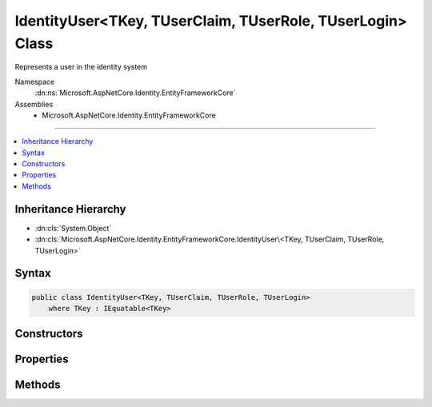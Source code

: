 

IdentityUser<TKey, TUserClaim, TUserRole, TUserLogin> Class
===========================================================






Represents a user in the identity system


Namespace
    :dn:ns:`Microsoft.AspNetCore.Identity.EntityFrameworkCore`
Assemblies
    * Microsoft.AspNetCore.Identity.EntityFrameworkCore

----

.. contents::
   :local:



Inheritance Hierarchy
---------------------


* :dn:cls:`System.Object`
* :dn:cls:`Microsoft.AspNetCore.Identity.EntityFrameworkCore.IdentityUser\<TKey, TUserClaim, TUserRole, TUserLogin>`








Syntax
------

.. code-block:: csharp

    public class IdentityUser<TKey, TUserClaim, TUserRole, TUserLogin>
        where TKey : IEquatable<TKey>








.. dn:class:: Microsoft.AspNetCore.Identity.EntityFrameworkCore.IdentityUser`4
    :hidden:

.. dn:class:: Microsoft.AspNetCore.Identity.EntityFrameworkCore.IdentityUser<TKey, TUserClaim, TUserRole, TUserLogin>

Constructors
------------

.. dn:class:: Microsoft.AspNetCore.Identity.EntityFrameworkCore.IdentityUser<TKey, TUserClaim, TUserRole, TUserLogin>
    :noindex:
    :hidden:

    
    .. dn:constructor:: Microsoft.AspNetCore.Identity.EntityFrameworkCore.IdentityUser<TKey, TUserClaim, TUserRole, TUserLogin>.IdentityUser()
    
        
    
        
        Initializes a new instance of :any:`Microsoft.AspNetCore.Identity.EntityFrameworkCore.IdentityUser\`1`\.
    
        
    
        
        .. code-block:: csharp
    
            public IdentityUser()
    
    .. dn:constructor:: Microsoft.AspNetCore.Identity.EntityFrameworkCore.IdentityUser<TKey, TUserClaim, TUserRole, TUserLogin>.IdentityUser(System.String)
    
        
    
        
        Initializes a new instance of :any:`Microsoft.AspNetCore.Identity.EntityFrameworkCore.IdentityUser\`1`\.
    
        
    
        
        :param userName: The user name.
        
        :type userName: System.String
    
        
        .. code-block:: csharp
    
            public IdentityUser(string userName)
    

Properties
----------

.. dn:class:: Microsoft.AspNetCore.Identity.EntityFrameworkCore.IdentityUser<TKey, TUserClaim, TUserRole, TUserLogin>
    :noindex:
    :hidden:

    
    .. dn:property:: Microsoft.AspNetCore.Identity.EntityFrameworkCore.IdentityUser<TKey, TUserClaim, TUserRole, TUserLogin>.AccessFailedCount
    
        
    
        
        Gets or sets the number of failed login attempts for the current user.
    
        
        :rtype: System.Int32
    
        
        .. code-block:: csharp
    
            public virtual int AccessFailedCount { get; set; }
    
    .. dn:property:: Microsoft.AspNetCore.Identity.EntityFrameworkCore.IdentityUser<TKey, TUserClaim, TUserRole, TUserLogin>.Claims
    
        
    
        
        Navigation property for the claims this user possesses.
    
        
        :rtype: System.Collections.Generic.ICollection<System.Collections.Generic.ICollection`1>{TUserClaim}
    
        
        .. code-block:: csharp
    
            public virtual ICollection<TUserClaim> Claims { get; }
    
    .. dn:property:: Microsoft.AspNetCore.Identity.EntityFrameworkCore.IdentityUser<TKey, TUserClaim, TUserRole, TUserLogin>.ConcurrencyStamp
    
        
    
        
        A random value that must change whenever a user is persisted to the store
    
        
        :rtype: System.String
    
        
        .. code-block:: csharp
    
            public virtual string ConcurrencyStamp { get; set; }
    
    .. dn:property:: Microsoft.AspNetCore.Identity.EntityFrameworkCore.IdentityUser<TKey, TUserClaim, TUserRole, TUserLogin>.Email
    
        
    
        
        Gets or sets the email address for this user.
    
        
        :rtype: System.String
    
        
        .. code-block:: csharp
    
            public virtual string Email { get; set; }
    
    .. dn:property:: Microsoft.AspNetCore.Identity.EntityFrameworkCore.IdentityUser<TKey, TUserClaim, TUserRole, TUserLogin>.EmailConfirmed
    
        
    
        
        Gets or sets a flag indicating if a user has confirmed their email address.
    
        
        :rtype: System.Boolean
        :return: True if the email address has been confirmed, otherwise false.
    
        
        .. code-block:: csharp
    
            public virtual bool EmailConfirmed { get; set; }
    
    .. dn:property:: Microsoft.AspNetCore.Identity.EntityFrameworkCore.IdentityUser<TKey, TUserClaim, TUserRole, TUserLogin>.Id
    
        
    
        
        Gets or sets the primary key for this user.
    
        
        :rtype: TKey
    
        
        .. code-block:: csharp
    
            public virtual TKey Id { get; set; }
    
    .. dn:property:: Microsoft.AspNetCore.Identity.EntityFrameworkCore.IdentityUser<TKey, TUserClaim, TUserRole, TUserLogin>.LockoutEnabled
    
        
    
        
        Gets or sets a flag indicating if the user could be locked out.
    
        
        :rtype: System.Boolean
        :return: True if the user could be locked out, otherwise false.
    
        
        .. code-block:: csharp
    
            public virtual bool LockoutEnabled { get; set; }
    
    .. dn:property:: Microsoft.AspNetCore.Identity.EntityFrameworkCore.IdentityUser<TKey, TUserClaim, TUserRole, TUserLogin>.LockoutEnd
    
        
    
        
        Gets or sets the date and time, in UTC, when any user lockout ends.
    
        
        :rtype: System.Nullable<System.Nullable`1>{System.DateTimeOffset<System.DateTimeOffset>}
    
        
        .. code-block:: csharp
    
            public virtual DateTimeOffset? LockoutEnd { get; set; }
    
    .. dn:property:: Microsoft.AspNetCore.Identity.EntityFrameworkCore.IdentityUser<TKey, TUserClaim, TUserRole, TUserLogin>.Logins
    
        
    
        
        Navigation property for this users login accounts.
    
        
        :rtype: System.Collections.Generic.ICollection<System.Collections.Generic.ICollection`1>{TUserLogin}
    
        
        .. code-block:: csharp
    
            public virtual ICollection<TUserLogin> Logins { get; }
    
    .. dn:property:: Microsoft.AspNetCore.Identity.EntityFrameworkCore.IdentityUser<TKey, TUserClaim, TUserRole, TUserLogin>.NormalizedEmail
    
        
    
        
        Gets or sets the normalized email address for this user.
    
        
        :rtype: System.String
    
        
        .. code-block:: csharp
    
            public virtual string NormalizedEmail { get; set; }
    
    .. dn:property:: Microsoft.AspNetCore.Identity.EntityFrameworkCore.IdentityUser<TKey, TUserClaim, TUserRole, TUserLogin>.NormalizedUserName
    
        
    
        
        Gets or sets the normalized user name for this user.
    
        
        :rtype: System.String
    
        
        .. code-block:: csharp
    
            public virtual string NormalizedUserName { get; set; }
    
    .. dn:property:: Microsoft.AspNetCore.Identity.EntityFrameworkCore.IdentityUser<TKey, TUserClaim, TUserRole, TUserLogin>.PasswordHash
    
        
    
        
        Gets or sets a salted and hashed representation of the password for this user.
    
        
        :rtype: System.String
    
        
        .. code-block:: csharp
    
            public virtual string PasswordHash { get; set; }
    
    .. dn:property:: Microsoft.AspNetCore.Identity.EntityFrameworkCore.IdentityUser<TKey, TUserClaim, TUserRole, TUserLogin>.PhoneNumber
    
        
    
        
        Gets or sets a telephone number for the user.
    
        
        :rtype: System.String
    
        
        .. code-block:: csharp
    
            public virtual string PhoneNumber { get; set; }
    
    .. dn:property:: Microsoft.AspNetCore.Identity.EntityFrameworkCore.IdentityUser<TKey, TUserClaim, TUserRole, TUserLogin>.PhoneNumberConfirmed
    
        
    
        
        Gets or sets a flag indicating if a user has confirmed their telephone address.
    
        
        :rtype: System.Boolean
        :return: True if the telephone number has been confirmed, otherwise false.
    
        
        .. code-block:: csharp
    
            public virtual bool PhoneNumberConfirmed { get; set; }
    
    .. dn:property:: Microsoft.AspNetCore.Identity.EntityFrameworkCore.IdentityUser<TKey, TUserClaim, TUserRole, TUserLogin>.Roles
    
        
    
        
        Navigation property for the roles this user belongs to.
    
        
        :rtype: System.Collections.Generic.ICollection<System.Collections.Generic.ICollection`1>{TUserRole}
    
        
        .. code-block:: csharp
    
            public virtual ICollection<TUserRole> Roles { get; }
    
    .. dn:property:: Microsoft.AspNetCore.Identity.EntityFrameworkCore.IdentityUser<TKey, TUserClaim, TUserRole, TUserLogin>.SecurityStamp
    
        
    
        
        A random value that must change whenever a users credentials change (password changed, login removed)
    
        
        :rtype: System.String
    
        
        .. code-block:: csharp
    
            public virtual string SecurityStamp { get; set; }
    
    .. dn:property:: Microsoft.AspNetCore.Identity.EntityFrameworkCore.IdentityUser<TKey, TUserClaim, TUserRole, TUserLogin>.TwoFactorEnabled
    
        
    
        
        Gets or sets a flag indicating if two factor authentication is enabled for this user.
    
        
        :rtype: System.Boolean
        :return: True if 2fa is enabled, otherwise false.
    
        
        .. code-block:: csharp
    
            public virtual bool TwoFactorEnabled { get; set; }
    
    .. dn:property:: Microsoft.AspNetCore.Identity.EntityFrameworkCore.IdentityUser<TKey, TUserClaim, TUserRole, TUserLogin>.UserName
    
        
    
        
        Gets or sets the user name for this user.
    
        
        :rtype: System.String
    
        
        .. code-block:: csharp
    
            public virtual string UserName { get; set; }
    

Methods
-------

.. dn:class:: Microsoft.AspNetCore.Identity.EntityFrameworkCore.IdentityUser<TKey, TUserClaim, TUserRole, TUserLogin>
    :noindex:
    :hidden:

    
    .. dn:method:: Microsoft.AspNetCore.Identity.EntityFrameworkCore.IdentityUser<TKey, TUserClaim, TUserRole, TUserLogin>.ToString()
    
        
    
        
        Returns the username for this user.
    
        
        :rtype: System.String
    
        
        .. code-block:: csharp
    
            public override string ToString()
    

